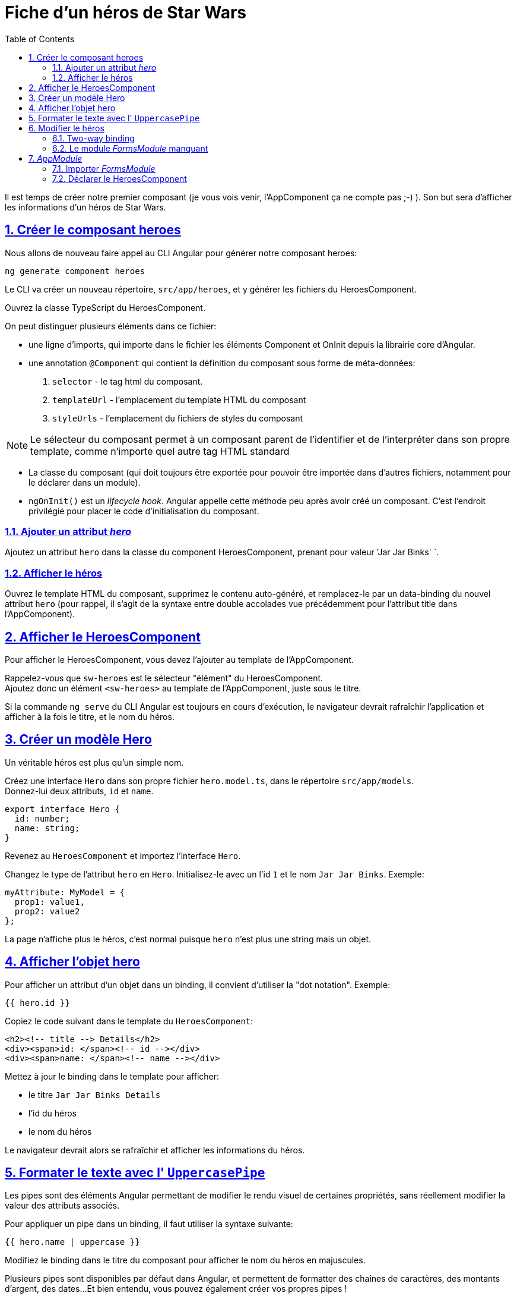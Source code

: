 :source-highlighter: highlightjs
:icons: font

:iconfont-cdn: //use.fontawesome.com/releases/v5.4.2/css/all.css

:toc: left
:toclevels: 4

:sectlinks:
:sectanchors:
:sectnums:

= Fiche d'un héros de Star Wars

Il est temps de créer notre premier composant (je vous vois venir, l'AppComponent ça ne compte pas ;-) ).
Son but sera d'afficher les informations d'un héros de Star Wars.

== Créer le composant heroes

Nous allons de nouveau faire appel au CLI Angular pour générer notre composant heroes:
[source, bash]
----
ng generate component heroes
----

Le CLI va créer un nouveau répertoire, `src/app/heroes`, et y générer les fichiers du HeroesComponent.

Ouvrez la classe TypeScript du HeroesComponent.

On peut distinguer plusieurs éléments dans ce fichier:

* une ligne d'imports, qui importe dans le fichier les éléments Component et OnInit depuis la librairie core d'Angular.
* une annotation `@Component` qui contient la définition du composant sous forme de méta-données:
  1. `selector` - le tag html du composant.
  2. `templateUrl` - l'emplacement du template HTML du composant
  3. `styleUrls` - l'emplacement du fichiers de styles du composant

NOTE: Le sélecteur du composant permet à un composant parent de l'identifier et de l'interpréter dans son propre template, comme n'importe quel autre tag HTML standard

* La classe du composant (qui doit toujours être exportée pour pouvoir être importée dans d'autres fichiers, notamment pour le déclarer dans un module).

* `ngOnInit()` est un _lifecycle hook_. Angular appelle cette méthode peu après avoir créé un composant. C'est l'endroit privilégié pour placer le code d'initialisation du composant.

=== Ajouter un attribut _hero_
Ajoutez un attribut `hero` dans la classe du component HeroesComponent, prenant pour valeur `'Jar Jar Binks' `.

=== Afficher le héros
Ouvrez le template HTML du composant, supprimez le contenu auto-généré, et remplacez-le par un data-binding du nouvel attribut `hero`
(pour rappel, il s'agit de la syntaxe entre double accolades vue précédemment pour l'attribut title dans l'AppComponent).

== Afficher le HeroesComponent
Pour afficher le HeroesComponent, vous devez l'ajouter au template de l'AppComponent.

Rappelez-vous que `sw-heroes` est le sélecteur "élément" du HeroesComponent. +
Ajoutez donc un élément `<sw-heroes>` au template de l'AppComponent, juste sous le titre.

Si la commande `ng serve` du CLI Angular est toujours en cours d'exécution, le navigateur devrait rafraîchir l'application et afficher à la fois le titre, et le nom du héros.

== Créer un modèle Hero
Un véritable héros est plus qu'un simple nom.

Créez une interface `Hero` dans son propre fichier `hero.model.ts`, dans le répertoire `src/app/models`. +
Donnez-lui deux attributs, `id` et `name`.

[source, javascript]
----
export interface Hero {
  id: number;
  name: string;
}
----

Revenez au `HeroesComponent` et importez l'interface `Hero`.

Changez le type de l'attribut `hero` en `Hero`. Initialisez-le avec un l'id `1` et le nom `Jar Jar Binks`. Exemple:
[source, javascript]
----
myAttribute: MyModel = {
  prop1: value1,
  prop2: value2
};
----

La page n'affiche plus le héros, c'est normal puisque `hero` n'est plus une string mais un objet.

== Afficher l'objet hero

Pour afficher un attribut d'un objet dans un binding, il convient d'utiliser la "dot notation". Exemple:
[source, html]
----
{{ hero.id }}
----

Copiez le code suivant dans le template du `HeroesComponent`:
[source, html]
----
<h2><!-- title --> Details</h2>
<div><span>id: </span><!-- id --></div>
<div><span>name: </span><!-- name --></div>
----

Mettez à jour le binding dans le template pour afficher:

* le titre `Jar Jar Binks Details`
* l'id du héros
* le nom du héros

Le navigateur devrait alors se rafraîchir et afficher les informations du héros.

== Formater le texte avec l' `UppercasePipe`

Les pipes sont des éléments Angular permettant de modifier le rendu visuel de certaines propriétés, sans réellement modifier la valeur des attributs associés.

Pour appliquer un pipe dans un binding, il faut utiliser la syntaxe suivante:
[source, html]
----
{{ hero.name | uppercase }}
----
Modifiez le binding dans le titre du composant pour afficher le nom du héros en majuscules.

Plusieurs pipes sont disponibles par défaut dans Angular, et permettent de formatter des chaînes de caractères, des montants d'argent, des dates...
Et bien entendu, vous pouvez également créer vos propres pipes !

== Modifier le héros

Les utilisateurs de l'application devrait pouvoir modifier le nom du héros via un input de type texte.

L'input devrait à la fois afficher l'attribut `name` du héros et mettre à jour cette propriété en temps réel lorsque l'utilisateur modifie la valeur de l'input.
Cela signifie que la donnée doit transiter du template vers la classe mais également de la classe vers le template.

Pour automatiser ce lien, nous allons mettre en place un "two-way data binding" entre l'élément `<input>` et l'attribut `hero.name`.

=== Two-way binding

Modifiez la zone de détails (sous le titre) dans le template du `HeroesComponent` afin qu'elle ressemble à ceci:
[source, html]
----
<div>
  <label>name:
    <input [(ngModel)]="hero.name" placeholder="name"/>
  </label>
</div>
----
*[(ngModel)]* est la syntaxe du two-way binding dans Angular.

Dans notre cas, elle permet de binder l'attribut `hero.name` à l'input HTML pour que la donnée soit liée dans les deux sens:
depuis l'attribut `hero.name` vers l'input, et depuis l'input vers `hero.name`.

=== Le module _FormsModule_ manquant

Vous remarquerez que l'application ne fonctionne plus depuis que vous avez ajouté `[(ngModel)]`.
Pour voir l'erreur à l'origine de ce dysfonctionnement, ouvrez les DevTools du navigateur (via la touche F12). Vous devriez voir le message suivant dans la console:
----
Template parse errors:
Can't bind to 'ngModel' since it isn't a known property of 'input'.
----
Si `ngModel` est bien une directive Angular valide, elle n'est pas disponible par défaut.
Elle appartient au module `FormsModule`, et vous devrez l'ajouter manuellement pour l'utiliser.

== _AppModule_

Angular a besoin de savoir comment les éléments de votre application s'assemblent et de quels autres fichiers et librairies elle a besoin. Ces informations sont appelées _metadata_.

Certaines de ces metadata sont présentes dans les décorateurs `@Component` que vous avez pu observer dans les classes des composants. Un autre type de metadata primordial se situe dans les décorateurs `@NgModule`.

Le plus important de ces décorateurs `@NgModule` annote la classe du module racine *AppModule*.

Le CLI Angular a généré une classe AppModule dans le fichier `src/app/app.module.ts` lorsqu'il a créé le projet. C'est dans ce fichier que vous allez importer le module `FormsModule`.

=== Importer _FormsModule_

Ouvrez l' `AppModule` (app.module.ts) et importez le symbole `FormsModule` depuis la librairie `@angular/forms`:
[source, javascript]
----
import { FormsModule } from '@angular/forms';
----

Ajoutez ensuite le FormsModule au tableau d'imports dans les metadata de `@NgModule`, sous le `BrowserModule`.

TIP: La plupart des IDE modernes (comme VSCode et Webstorm/IDEA) disposent d'une fonction d'import automatique des symboles utilisés dans les fichiers Angular.
Il suffit alors d'ajouter le symbole souhaité directement dans le code (dans notre cas, dans le tableau des imports), et l'IDE suggérera d'ajouter la ligne d'import automatiquement.
Sur Webstorm/IDEA, le raccourci dédié pour ce faire est Alt+Entrée.

Lorsque le navigateur se rafraîchira, l'erreur devrait disparaître et vous devriez pouvoir modifier le nom du héros, et voir les modifications en temps réel.

=== Déclarer le HeroesComponent

Tous les composants doivent être déclarés dans _un et un seul_ `NgModule`.

Vous n'avez pas déclaré le `HeroesComponent`. Alors comment l'application peut-elle fonctionner ?

Les plus attentifs auront pu remarquer que ce composant est présent dans le tableau `declarations` de l'_AppModule_, ainsi qu'une occurrence parmi les lignes d'import au début du fichier.

Lorsque vous avez généré le composant via le CLI Angular, celui-ci l'a automatiquement déclaré dans l'AppModule.

Cette section est maintenant terminée, vous pouvez passer à l'étape suivante:
link:3-hero-list.html[Liste des héros]
